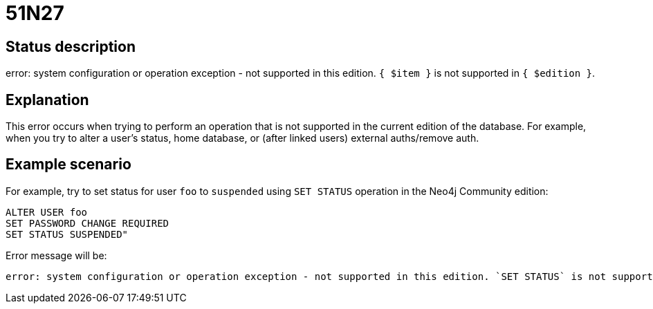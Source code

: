 = 51N27

== Status description

error: system configuration or operation exception - not supported in this edition. `{ $item }` is not supported in `{ $edition }`.

== Explanation

This error occurs when trying to perform an operation that is not supported in the current edition of the database. For example, when you try to alter a user's status, home database, or (after linked users) external auths/remove auth.

== Example scenario

For example, try to set status for user `foo` to `suspended` using `SET STATUS` operation in the Neo4j Community edition:

[source,cypher]
----
ALTER USER foo
SET PASSWORD CHANGE REQUIRED
SET STATUS SUSPENDED"
----

Error message will be:

[source]
----
error: system configuration or operation exception - not supported in this edition. `SET STATUS` is not supported in community edition.
----